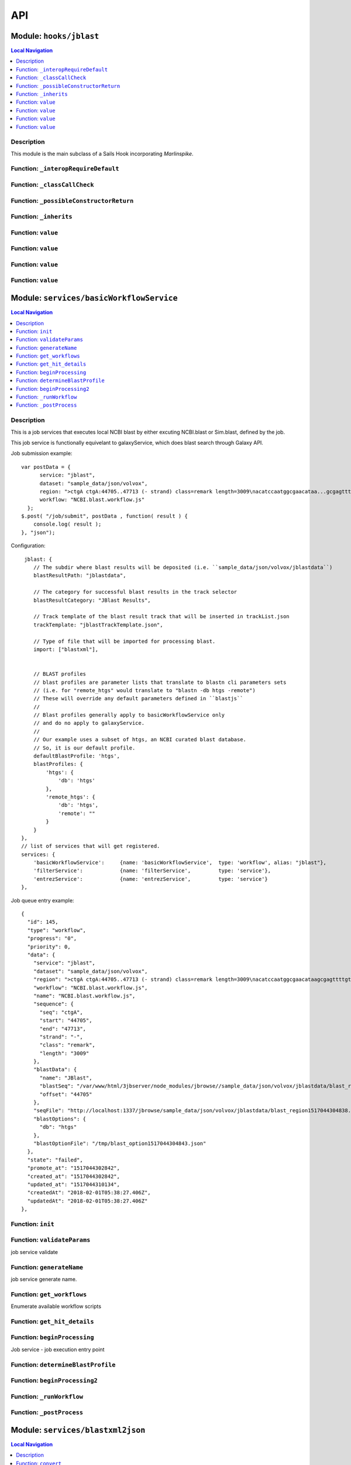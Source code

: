 ***
API
***


.. raw:: html

   <hr style="border-color: black; border-width: 2px;">

Module: ``hooks/jblast``
************************


.. contents:: Local Navigation
   :local:

   
Description
===========

This module is the main subclass of a Sails Hook incorporating *Marlinspike*.


.. _module-hooks_jblast._interopRequireDefault:


Function: ``_interopRequireDefault``
====================================



.. js:function:: _interopRequireDefault()

    
    
.. _module-hooks_jblast._classCallCheck:


Function: ``_classCallCheck``
=============================



.. js:function:: _classCallCheck()

    
    
.. _module-hooks_jblast._possibleConstructorReturn:


Function: ``_possibleConstructorReturn``
========================================



.. js:function:: _possibleConstructorReturn()

    
    
.. _module-hooks_jblast._inherits:


Function: ``_inherits``
=======================



.. js:function:: _inherits()

    
    
.. _module-hooks_jblast.value:


Function: ``value``
===================



.. js:function:: value()

    
    
.. _module-hooks_jblast.value:


Function: ``value``
===================



.. js:function:: value()

    
    
.. _module-hooks_jblast.value:


Function: ``value``
===================



.. js:function:: value()

    
    
.. _module-hooks_jblast.value:


Function: ``value``
===================



.. js:function:: value()

    
    






.. raw:: html

   <hr style="border-color: black; border-width: 2px;">

Module: ``services/basicWorkflowService``
*****************************************


.. contents:: Local Navigation
   :local:

   
Description
===========

This is a job services that executes local NCBI blast by either excuting 
NCBI.blast or Sim.blast, defined by the job.

This job service is functionally equivelant to galaxyService, which
does blast search through Galaxy API.

Job submission example:
::
  var postData = {
        service: "jblast",
        dataset: "sample_data/json/volvox",
        region: ">ctgA ctgA:44705..47713 (- strand) class=remark length=3009\nacatccaatggcgaacataa...gcgagttt",
        workflow: "NCBI.blast.workflow.js"
    };
  $.post( "/job/submit", postData , function( result ) {
      console.log( result );
  }, "json");

Configuration:
::
       jblast: {
          // The subdir where blast results will be deposited (i.e. ``sample_data/json/volvox/jblastdata``)
          blastResultPath: "jblastdata",
          
          // The category for successful blast results in the track selector
          blastResultCategory: "JBlast Results",
          
          // Track template of the blast result track that will be inserted in trackList.json
          trackTemplate: "jblastTrackTemplate.json",
          
          // Type of file that will be imported for processing blast.
          import: ["blastxml"],
          
          
          // BLAST profiles
          // blast profiles are parameter lists that translate to blastn cli parameters sets
          // (i.e. for "remote_htgs" would translate to "blastn -db htgs -remote")
          // These will override any default parameters defined in ``blastjs``
          // 
          // Blast profiles generally apply to basicWorkflowService only
          // and do no apply to galaxyService.
          // 
          // Our example uses a subset of htgs, an NCBI curated blast database.
          // So, it is our default profile.
          defaultBlastProfile: 'htgs',
          blastProfiles: {
              'htgs': {
                  'db': 'htgs'
              },
              'remote_htgs': {
                  'db': 'htgs',
                  'remote': ""
              }
          }
      },
      // list of services that will get registered.
      services: {
          'basicWorkflowService':     {name: 'basicWorkflowService',  type: 'workflow', alias: "jblast"},
          'filterService':            {name: 'filterService',         type: 'service'},
          'entrezService':            {name: 'entrezService',         type: 'service'}
      },

Job queue entry example:
::
    {
      "id": 145,
      "type": "workflow",
      "progress": "0",
      "priority": 0,
      "data": {
        "service": "jblast",
        "dataset": "sample_data/json/volvox",
        "region": ">ctgA ctgA:44705..47713 (- strand) class=remark length=3009\nacatccaatggcgaacataagcgagttttgt...tggccc",
        "workflow": "NCBI.blast.workflow.js",
        "name": "NCBI.blast.workflow.js",
        "sequence": {
          "seq": "ctgA",
          "start": "44705",
          "end": "47713",
          "strand": "-",
          "class": "remark",
          "length": "3009"
        },
        "blastData": {
          "name": "JBlast",
          "blastSeq": "/var/www/html/3jbserver/node_modules/jbrowse//sample_data/json/volvox/jblastdata/blast_region1517044304838.fa",
          "offset": "44705"
        },
        "seqFile": "http://localhost:1337/jbrowse/sample_data/json/volvox/jblastdata/blast_region1517044304838.fa",
        "blastOptions": {
          "db": "htgs"
        },
        "blastOptionFile": "/tmp/blast_option1517044304843.json"
      },
      "state": "failed",
      "promote_at": "1517044302842",
      "created_at": "1517044302842",
      "updated_at": "1517044310134",
      "createdAt": "2018-02-01T05:38:27.406Z",
      "updatedAt": "2018-02-01T05:38:27.406Z"
    },


.. _module-services_basicWorkflowService.init:


Function: ``init``
==================



.. js:function:: init()

    
    
.. _module-services_basicWorkflowService.validateParams:


Function: ``validateParams``
============================

job service validate

.. js:function:: validateParams(params)

    
    :param object params: parameters
    :return int: 0 if successful
    
.. _module-services_basicWorkflowService.generateName:


Function: ``generateName``
==========================

job service generate name.

.. js:function:: generateName(params)

    
    :param object params: parameters
    :return string: string job name
    
.. _module-services_basicWorkflowService.get_workflows:


Function: ``get_workflows``
===========================

Enumerate available workflow scripts

.. js:function:: get_workflows(req, res)

    
    :param object req: request
    :param object res: response
    
.. _module-services_basicWorkflowService.get_hit_details:


Function: ``get_hit_details``
=============================



.. js:function:: get_hit_details()

    
    
.. _module-services_basicWorkflowService.beginProcessing:


Function: ``beginProcessing``
=============================

Job service - job execution entry point

.. js:function:: beginProcessing(kJob)

    
    :param object kJob: reference to the kue job object
    
.. _module-services_basicWorkflowService.determineBlastProfile:


Function: ``determineBlastProfile``
===================================



.. js:function:: determineBlastProfile()

    
    
.. _module-services_basicWorkflowService.beginProcessing2:


Function: ``beginProcessing2``
==============================



.. js:function:: beginProcessing2()

    
    
.. _module-services_basicWorkflowService._runWorkflow:


Function: ``_runWorkflow``
==========================



.. js:function:: _runWorkflow()

    
    
.. _module-services_basicWorkflowService._postProcess:


Function: ``_postProcess``
==========================



.. js:function:: _postProcess()

    
    






.. raw:: html

   <hr style="border-color: black; border-width: 2px;">

Module: ``services/blastxml2json``
**********************************


.. contents:: Local Navigation
   :local:

   
Description
===========

Convert BlastXML to JSON
(not a straight conversion)
This script not only converts the XML to json, it flattens the hits per hsp where there are multiple hsp.

Creates an indexed list by feature ID.
Essentially, it simpifies the hit array into an associative array and makes it indexed by key,
where key is <Hit_id>;<Hsp_num>


.. _module-services_blastxml2json.convert:


Function: ``convert``
=====================

Perform the conversion operation

.. js:function:: convert()

    
    :param convert(): kJob - kue job object
    :param convert(): trackJson
    :param convert(): cb - callback function
    

.. _module-services_blastxml2json.err:

Member: ``err``: 






.. raw:: html

   <hr style="border-color: black; border-width: 2px;">

Module: ``services/entrezService``
**********************************


.. contents:: Local Navigation
   :local:

   
Description
===========

This job service enables accession value lookup utilizeing Entrez API.

Ref: `Entrez <https://www.ncbi.nlm.nih.gov/books/NBK25499/>`_


.. _module-services_entrezService.init:


Function: ``init``
==================

Initialize the module

.. js:function:: init(req, res, cb)

    
    :param object req: request
    :param object res: response
    :param function cb: callback function
    
.. _module-services_entrezService.lookup_accession:


Function: ``lookup_accession``
==============================

This does an esummary lookup (using Entrez api), adding the link field into the result.

.. js:function:: lookup_accession(req, res)

    
    :param object req: request
    :param object res: response
    






.. raw:: html

   <hr style="border-color: black; border-width: 2px;">

Module: ``services/filter``
***************************


.. contents:: Local Navigation
   :local:

   
Description
===========

Supporting methods for the filterService jservice.


.. _module-services_filter.filterInit:


Function: ``filterInit``
========================

create initial filter settings file

.. js:function:: filterInit(kJob)

    
    :param object kJob: kue job object
    :param filterInit(kJob): cb - callback
    
.. _module-services_filter.getFilterSettings:


Function: ``getFilterSettings``
===============================

get filterData

.. js:function:: getFilterSettings(requestData, cb)

    
    :param object requestData: eg. { asset: 'jblast_sample', dataset: 'sample_data/json/volvox' }
    :param object cb: function(filterData)
    ::
          eg. filterData: { 
              score: {type: 'abs', min: 58, max: 593, val: 421 },
              evalue: { type: 'exp', min: 5.96151e-165, max: 0.000291283, val: 0.000291283 },
              identity: { type: 'pct', min: 78, max: 100, val: 78 },
              gaps: { type: 'pct', min: 0, max: 13, val: 13 } 
          }
    
.. _module-services_filter.writeFilterSettings:


Function: ``writeFilterSettings``
=================================

write new data to filter settings file, given requestData

.. js:function:: writeFilterSettings(requestData, cb)

    
    :param object requestData: eg. { asset: 'jblast_sample', dataset: 'sample_data/json/volvox', filterParams: filterData }
    :param object cb: updated filterData function(filterData)
    ::
          eg. filterData: { 
              score: {type: 'abs', min: 58, max: 593, val: 421 },
              evalue: { type: 'exp', min: 5.96151e-165, max: 0.000291283, val: 0.000291283 },
              identity: { type: 'pct', min: 78, max: 100, val: 78 },
              gaps: { type: 'pct', min: 0, max: 13, val: 13 } 
          }
    
.. _module-services_filter.applyFilter:


Function: ``applyFilter``
=========================

Based on the filterData, generate a new gff3 file.
Also announces the track to subscribed clients.

.. js:function:: applyFilter(filterData, requestData)

    
    :param object filterData: the output of writeFilterSettings or getFilterSettings.
    :param object requestData: eg. { asset: 'jblast_sample', dataset: 'sample_data/json/volvox' }
    
    callback:
    ::
      cb({
         totalFeatures: x,               // total number of features
         filteredFeatures: x             // filtered features.
      })
    
.. _module-services_filter.getHitDataFiltered:


Function: ``getHitDataFiltered``
================================



.. js:function:: getHitDataFiltered()

    
    
.. _module-services_filter._announceTrack:


Function: ``_announceTrack``
============================



.. js:function:: _announceTrack()

    
    
.. _module-services_filter.getHitDetails:


Function: ``getHitDetails``
===========================

return hit details given hit key, including all HSPs of the original hit.
The hit key looks like this "gi-402239547-gb-JN790190-1--3"
Separate the hit id ==> "gi-402239547-gb-JN790190-1--" (basically remove the last number)
Returns multiple HSPs for each hit id: data for "gi-402239547-gb-JN790190-1--1", "gi-402239547-gb-JN790190-1--2"...

.. js:function:: getHitDetails(hitkey, cb)

    
    :param string hitkey: eg. "gi-402239547-gb-JN790190-1--3"
    :param getHitDetails(hitkey, cb): dataSet - eg. "sample_data/json/volvox"
    :param function cb: callback
    
.. _module-services_filter.getHighest:


Function: ``getHighest``
========================



.. js:function:: getHighest()

    
    
.. _module-services_filter.getLowest:


Function: ``getLowest``
=======================



.. js:function:: getLowest()

    
    
.. _module-services_filter.getHighest10:


Function: ``getHighest10``
==========================



.. js:function:: getHighest10()

    
    
.. _module-services_filter.getLowest10:


Function: ``getLowest10``
=========================



.. js:function:: getLowest10()

    
    
.. _module-services_filter.getHighestPct:


Function: ``getHighestPct``
===========================



.. js:function:: getHighestPct()

    
    
.. _module-services_filter.getLowestPct:


Function: ``getLowestPct``
==========================



.. js:function:: getLowestPct()

    
    
.. _module-services_filter.convert2Num:


Function: ``convert2Num``
=========================



.. js:function:: convert2Num()

    
    
.. _module-services_filter.getHitId:


Function: ``getHitId``
======================



.. js:function:: getHitId()

    
    


.. _module-services_filter._:

Constant: ``_``: 





.. raw:: html

   <hr style="border-color: black; border-width: 2px;">

Module: ``services/filterService``
**********************************


.. contents:: Local Navigation
   :local:

   
Description
===========

This jservice provides restful APIs for processing filter requests.


.. _module-services_filterService.init:


Function: ``init``
==================



.. js:function:: init()

    
    
.. _module-services_filterService.set_filter:


Function: ``set_filter``
========================

Based on new filter settings provided by the caller, updates the associated
filtersettings file and the resulting GFF3 file containing filtered
features.

REST Request:
     POST `/service/exec/set_filter`

.. js:function:: set_filter(req, res)

    
    :param object req: request
    
    ::
    
       req.body = {
         filterParams: {score:{val: 50}, evalue:{val:-2}...
         dataSet: (i.e. "sample_data/json/volvox" generally from config.dataRoot)
         asset: asset id
       }
    :param object res: response
    
.. _module-services_filterService.get_blastdata:


Function: ``get_blastdata``
===========================

Determine filter details, like number of hit results.
REST
     `GET /service/exec/set_filter`
     data: eg. `{asset: '151_1517462263883', dataset: 'sample_data/json/volvox'}`

Return data: eg. `{ result: 'success', hits: 792, filteredHits: 501 }`

.. js:function:: get_blastdata(req, res)

    
    :param object req: request
    :param object res: response
    
.. _module-services_filterService.get_trackdata:


Function: ``get_trackdata``
===========================

Fetch the GFF3 file of the prior filter operation

``GET /service/exec/set_filter``

.. js:function:: get_trackdata(req, res)

    
    :param type req: request
    :param type res: response
    

.. _module-services_filterService.err:

Member: ``err``: 

.. _module-services_filterService.status:

Member: ``status``: 

.. _module-services_filterService.err:

Member: ``err``: 

.. _module-services_filterService.status:

Member: ``status``: 

.. _module-services_filterService.msg:

Member: ``msg``: 

.. _module-services_filterService.err:

Member: ``err``: 






.. raw:: html

   <hr style="border-color: black; border-width: 2px;">

Module: ``services/galaxyService``
**********************************


.. contents:: Local Navigation
   :local:

   
Description
===========

This job service is functionally equivelant to basicWorkflowService, however,
NCBI operations are sent through galaxy workflow for processing. 

Job submission example:
::
  var postData = {
        service: "jblast",
        dataset: "sample_data/json/volvox",
        region: ">ctgA ctgA:44705..47713 (- strand) class=remark length=3009\nacatccaatggcgaacataa...gcgagttt",
        workflow: "NCBI.blast.workflow.js"
    };
  $.post( "/job/submit", postData , function( result ) {
      console.log( result );
  }, "json");

Configuration:
::
       // Galaxy settings
       galaxy: {
           // Galaxy API path
           galaxyUrl: "http://localhost:8080",
           
           // Galaxy installation path
           galaxyPath: "/var/www/html/galaxy",
          
           // Galaxy API key (you must obtain this from your Galaxy installation)
           galaxyAPIKey: "c7be32db9329841598b1a5705655f633",

           // The default Galaxy History where workflows will execute
           historyName: "Unnamed history"
       },
      
       jblast: {
          // The subdir where blast results will be deposited (i.e. ``sample_data/json/volvox/jblastdata``)
          blastResultPath: "jblastdata",
          
          // The category for successful blast results in the track selector
          blastResultCategory: "JBlast Results",
          
          // Track template of the blast result track that will be inserted in trackList.json
          trackTemplate: "jblastTrackTemplate.json",
          
          // Type of file that will be imported for processing blast.
          import: ["blastxml"],
          
          
          // BLAST profiles
          // blast profiles are parameter lists that translate to blastn cli parameters sets
          // (i.e. for "remote_htgs" would translate to "blastn -db htgs -remote")
          // These will override any default parameters defined in ``blastjs``
          // 
          // Blast profiles generally apply to basicWorkflowService only
          // and do no apply to galaxyService.
          // 
          // Our example uses a subset of htgs, an NCBI curated blast database.
          // So, it is our default profile.
          defaultBlastProfile: 'htgs',
          blastProfiles: {
              'htgs': {
                  'db': 'htgs'
              },
              'remote_htgs': {
                  'db': 'htgs',
                  'remote': ""
              }
          }
      },
      // list of services that will get registered.
      services: {
          'galaxyService':          {name: 'galaxyService',         type: 'workflow', alias: "jblast"},
          'filterService':            {name: 'filterService',         type: 'service'},
          'entrezService':            {name: 'entrezService',         type: 'service'}
      },


.. _module-services_galaxyService.init:


Function: ``init``
==================



.. js:function:: init()

    
    
.. _module-services_galaxyService.validateParams:


Function: ``validateParams``
============================

job service validation

.. js:function:: validateParams(params)

    
    :param object params: parameters
    :return val: 0 if successful, otherwise failure
    
.. _module-services_galaxyService.generateName:


Function: ``generateName``
==========================

job service generate name

.. js:function:: generateName(params)

    
    :param object params: parameters
    :return string: name of job
    
.. _module-services_galaxyService.beginProcessing:


Function: ``beginProcessing``
=============================

job service begin

.. js:function:: beginProcessing(kJob)

    
    :param object kJob: kue job object
    
.. _module-services_galaxyService.get_workflows:


Function: ``get_workflows``
===========================



.. js:function:: get_workflows()

    
    
.. _module-services_galaxyService.get_hit_details:


Function: ``get_hit_details``
=============================



.. js:function:: get_hit_details()

    
    






.. raw:: html

   <hr style="border-color: black; border-width: 2px;">

Module: ``services/galaxyUtils``
********************************


.. contents:: Local Navigation
   :local:

   
Description
===========

This provides functional support to galaxyService job service.


.. _module-services_galaxyUtils.init:


Function: ``init``
==================

Initialize module

.. js:function:: init(cb, cberr)

    
    :param type cb: Initialize module
    :param type cberr: Initialize module
    :return undefined: Initialize module
    
.. _module-services_galaxyUtils.galaxyGetPromise:


Function: ``galaxyGetPromise``
==============================



.. js:function:: galaxyGetPromise()

    
    
.. _module-services_galaxyUtils.galaxyPostPromise:


Function: ``galaxyPostPromise``
===============================



.. js:function:: galaxyPostPromise()

    
    
.. _module-services_galaxyUtils.galaxyGET:


Function: ``galaxyGET``
=======================

send JSON GET request to galaxy server

.. js:function:: galaxyGET(api, cb)

    
    :param type api: i.e. '/api/histories'
    :param type cb: callback i.e. function(retval)
    
.. _module-services_galaxyUtils.galaxyPOST:


Function: ``galaxyPOST``
========================



.. js:function:: galaxyPOST()

    
    
.. _module-services_galaxyUtils.getHistoryId:


Function: ``getHistoryId``
==========================



.. js:function:: getHistoryId()

    
    :return string: history id
    
.. _module-services_galaxyUtils.getHistoryName:


Function: ``getHistoryName``
============================



.. js:function:: getHistoryName()

    
    :return string: history name
    
.. _module-services_galaxyUtils.initHistory:


Function: ``initHistory``
=========================

acquire history id from galaxy

.. js:function:: initHistory(cb)

    
    :param type cb: acquire history id from galaxy
    
.. _module-services_galaxyUtils.getWorkflows:


Function: ``getWorkflows``
==========================

get workflows

.. js:function:: getWorkflows(cb)

    
    :param type cb: get workflows
    :return undefined: get workflows
    
.. _module-services_galaxyUtils.sendFile:


Function: ``sendFile``
======================

send file to galaxy

.. js:function:: sendFile(theFile, hId, cb, cberr)

    
    :param type theFile: send file to galaxy
    :param type hId: send file to galaxy
    :param type cb: send file to galaxy
    :param type cberr: send file to galaxy
    :return undefined: send file to galaxy
    
.. _module-services_galaxyUtils.beginProcessing:


Function: ``beginProcessing``
=============================

Job service, job entry point.

.. js:function:: beginProcessing(kJob)

    
    :param object kJob: reference to kue job object
    
.. _module-services_galaxyUtils.beginProcessing2:


Function: ``beginProcessing2``
==============================



.. js:function:: beginProcessing2()

    
    
.. _module-services_galaxyUtils.monitorWorkflow:


Function: ``monitorWorkflow``
=============================

Monitor workflow and exit upon completion of the workflow

.. js:function:: monitorWorkflow(kJob)

    
    :param object kJob: Monitor workflow and exit upon completion of the workflow
    






.. raw:: html

   <hr style="border-color: black; border-width: 2px;">

Module: ``services/jblastPostAction``
*************************************


.. contents:: Local Navigation
   :local:

   
Description
===========

This module implements the actions that occur after a galaxy workflow completes.
It supports galaxyService job service.


.. _module-services_jblastPostAction.doCompleteAction:


Function: ``doCompleteAction``
==============================



.. js:function:: doCompleteAction()

    
    
.. _module-services_jblastPostAction.postMoveResultFiles:


Function: ``postMoveResultFiles``
=================================



.. js:function:: postMoveResultFiles()

    
    
.. _module-services_jblastPostAction.getHits:


Function: ``getHits``
=====================



.. js:function:: getHits()

    
    
.. _module-services_jblastPostAction.processFilter:


Function: ``processFilter``
===========================



.. js:function:: processFilter()

    
    
.. _module-services_jblastPostAction.doCompleteAction:


Function: ``doCompleteAction``
==============================

Read output of last generated file, copy results to /jblastdata, insert track to trackList.json.

.. js:function:: doCompleteAction(kJob, hista)

    
    :param object kJob: kue job object
    :param object hista: associative array of histories
    
.. _module-services_jblastPostAction.processResults:


Function: ``processResults``
============================



.. js:function:: processResults()

    
    
.. _module-services_jblastPostAction.processResultStep:


Function: ``processResultStep``
===============================

processResultStep

.. js:function:: processResultStep(stepctx, kJob, trackJson, cb)

    
    :param object stepctx: galaxy workflow step context
    :param object kJob: kue job object
    :param JSON trackJson: working new track object
    :param function cb: callback function
    
.. _module-services_jblastPostAction.postMoveResultFiles:


Function: ``postMoveResultFiles``
=================================

this generates track template

.. js:function:: postMoveResultFiles(kJob, cb)

    
    :param type kJob: kue job object
    :param type cb: callback
    
.. _module-services_jblastPostAction.processFilter:


Function: ``processFilter``
===========================

Generate the GFF file

.. js:function:: processFilter(kJob, newTrackJson, cb)

    
    :param type kJob: = kue job object
    :param type newTrackJson: working track object
    :param type cb: callback
    
.. _module-services_jblastPostAction.getHits:


Function: ``getHits``
=====================

return number of hits

.. js:function:: getHits(kJob, newTrackJson)

    
    :param object kJob: kue job object
    :param JSON newTrackJson: working track object
    :return Number: number of hits
    






.. raw:: html

   <hr style="border-color: black; border-width: 2px;">

Module: ``services/jblastProc``
*******************************


.. contents:: Local Navigation
   :local:

   
Description
===========

This module implements the various Galaxy REST APIs for JBlast.
It supports galaxyService job service.  

todo: remove obsolete functions.


.. _module-services_jblastProc.initialize:


Function: ``initialize``
========================

Initialize the service

.. js:function:: initialize(cb)

    
    :param type cb: callback function
    
.. _module-services_jblastProc.workflowSubmit:


Function: ``workflowSubmit``
============================

Submit a workflow

``POST /jbapi/workflowsubmit``

.. js:function:: workflowSubmit(req, res)

    
    :param type req: request
    :param type res: response
    
.. _module-services_jblastProc.getWorkflows:


Function: ``getWorkflows``
==========================

Get Workflows

``GET /jbapi/getworkflows``

.. js:function:: getWorkflows(req, res)

    
    :param type req: request
    :param type res: response
    
.. _module-services_jblastProc.getHitDetails:


Function: ``getHitDetails``
===========================

Return hits data given hit key

``GET /jbapi/gethitdetails called``

.. js:function:: getHitDetails(req, res)

    
    :param type req: request
    :param type res: response
    
.. _module-services_jblastProc.lookupAccession:


Function: ``lookupAccession``
=============================

returns accession data given accesion number.
Utilizes Entrez service

``GET /jbapi/lookupaccession``

.. js:function:: lookupAccession(req, res)

    
    :param type req: request
    :param type res: response
    
.. _module-services_jblastProc.rest_getHitDetails:


Function: ``rest_getHitDetails``
================================



.. js:function:: rest_getHitDetails()

    
    






.. raw:: html

   <hr style="border-color: black; border-width: 2px;">

Module: ``services/offsetfix``
******************************


.. contents:: Local Navigation
   :local:

   
Description
===========

This module fixes the offsets of blast search results.


.. _module-services_offsetfix.process:


Function: ``process``
=====================



.. js:function:: process()

    
    





